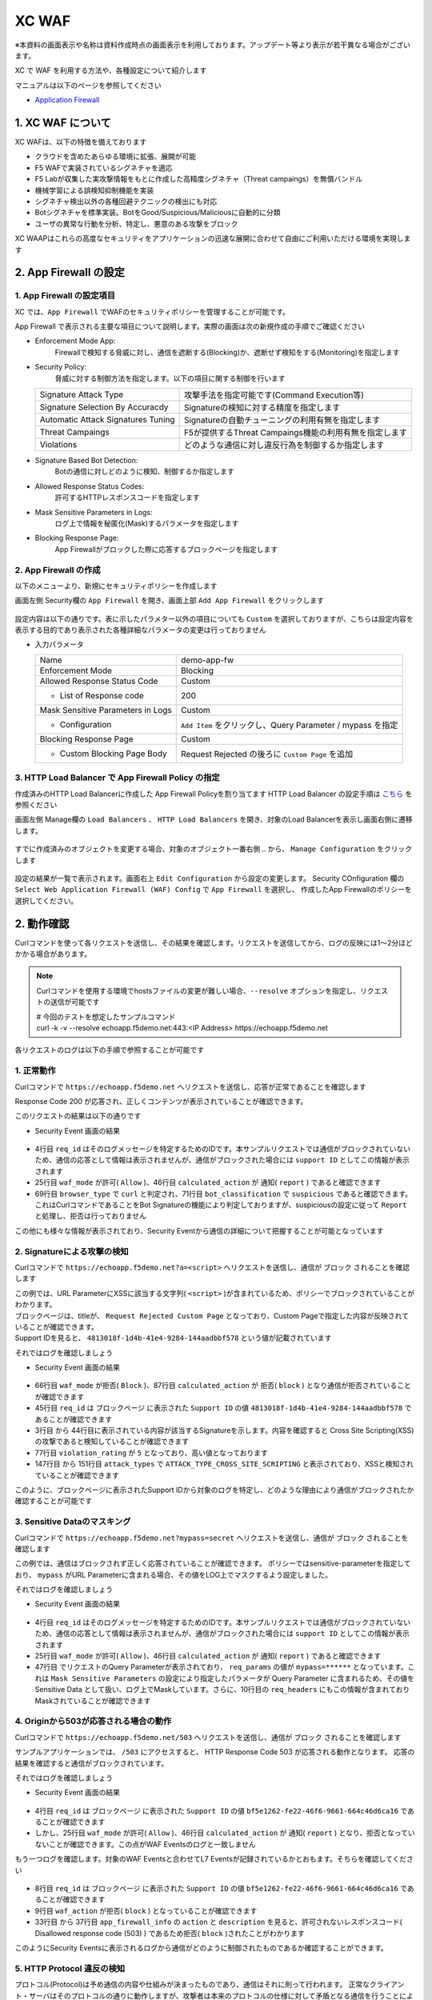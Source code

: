 XC WAF
####

※本資料の画面表示や名称は資料作成時点の画面表示を利用しております。アップデート等より表示が若干異なる場合がございます。

XC で WAF を利用する方法や、各種設定について紹介します

マニュアルは以下のページを参照してください

- `Application Firewall <https://docs.cloud.f5.com/docs/how-to/app-security/web-app-firewall>`__


1. XC WAF について
====

XC WAFは、以下の特徴を備えております

- クラウドを含めたあらゆる環境に拡張、展開が可能
- F5 WAFで実装されているシグネチャを適応
- F5 Labが収集した実攻撃情報をもとに作成した高精度シグネチャ（Threat campaings）を無償バンドル
- 機械学習による誤検知抑制機能を実装
- シグネチャ検出以外の各種回避テクニックの検出にも対応
- Botシグネチャを標準実装。BotをGood/Suspicious/Maliciousに自動的に分類
- ユーザの異常な行動を分析、特定し、悪意のある攻撃をブロック

XC WAAPはこれらの高度なセキュリティをアプリケーションの迅速な展開に合わせて自由にご利用いただける環境を実現します

2. App Firewall の設定
====

1. App Firewall の設定項目
----

XC では、``App Firewall`` でWAFのセキュリティポリシーを管理することが可能です。

App Firewall で表示される主要な項目について説明します。実際の画面は次の新規作成の手順でご確認ください

- Enforcement Mode App: 
    Firewallで検知する脅威に対し、通信を遮断する(Blocking)か、遮断せず検知をする(Monitoring)を指定します
- Security Policy: 
    脅威に対する制御方法を指定します。以下の項目に関する制御を行います

  =================================== ========================================
  Signature Attack Type               攻撃手法を指定可能です(Command Execution等)
  Signature Selection By Accuracdy    Signatureの検知に対する精度を指定します
  Automatic Attack Signatures Tuning  Signatureの自動チューニングの利用有無を指定します
  Threat Campaings                    F5が提供するThreat Campaings機能の利用有無を指定します
  Violations                          どのような通信に対し違反行為を制御するか指定します
  =================================== ========================================

- Signature Based Bot Detection:
    Botの通信に対しどのように検知、制御するか指定します
- Allowed Response Status Codes:
    許可するHTTPレスポンスコードを指定します
- Mask Sensitive Parameters in Logs:
    ログ上で情報を秘匿化(Mask)するパラメータを指定します
- Blocking Response Page:
    App Firewallがブロックした際に応答するブロックページを指定します

2. App Firewall の作成
----

以下のメニューより、新規にセキュリティポリシーを作成します

画面左側 Security欄の ``App Firewall`` を開き、画面上部 ``Add App Firewall`` をクリックします

   .. image:: ./media/dcs-menu-app-fw.jpg
       :width: 400

設定内容は以下の通りです。表に示したパラメター以外の項目についても ``Custom`` を選択しておりますが、こちらは設定内容を表示する目的であり表示された各種詳細なパラメータの変更は行っておりません

-  入力パラメータ

   ================================= ==========================================================
   Name                              demo-app-fw
   --------------------------------- ----------------------------------------------------------
   Enforcement Mode                  Blocking
   --------------------------------- ----------------------------------------------------------
   Allowed Response Status Code      Custom
   --------------------------------- ----------------------------------------------------------
    + List of Response code          200
   --------------------------------- ----------------------------------------------------------
   Mask Sensitive Parameters in Logs Custom
   --------------------------------- ----------------------------------------------------------
    + Configuration                  ``Add Item`` をクリックし、Query Parameter / mypass を指定
   --------------------------------- ----------------------------------------------------------
   Blocking Response Page            Custom
   --------------------------------- ----------------------------------------------------------
    + Custom Blocking Page Body      Request Rejected の後ろに ``Custom Page`` を追加
   ================================= ==========================================================

   .. image:: ./media/dcs-app-fw.jpg
       :width: 400


3. HTTP Load Balancer で App Firewall Policy の指定
----

作成済みのHTTP Load Balancerに作成した App Firewall Policyを割り当てます
HTTP Load Balancer の設定手順は `こちら <https://f5j-dc-waap.readthedocs.io/ja/latest/class1/module04/module04.html>`__ を参照ください


画面左側 Manage欄の ``Load Balancers`` 、 ``HTTP Load Balancers`` を開き、対象のLoad Balancerを表示し画面右側に遷移します。

   .. image:: ./media/dcs-edit-lb.jpg
       :width: 400

すでに作成済みのオブジェクトを変更する場合、対象のオブジェクト一番右側 ``‥`` から、 ``Manage Configuration`` をクリックします

   .. image:: ./media/dcs-edit-lb2.jpg
       :width: 400

設定の結果が一覧で表示されます。画面右上 ``Edit Configuration`` から設定の変更します。 
Security COnfiguration 欄の ``Select Web Application Firewall (WAF) Config`` で ``App Firewall`` を選択し、
作成したApp Firewallのポリシーを選択してください。

   .. image:: ./media/dcs-edit-lb3.jpg
       :width: 400

2. 動作確認
====

Curlコマンドを使って各リクエストを送信し、その結果を確認します。リクエストを送信してから、ログの反映には1～2分ほどかかる場合があります。

.. NOTE::
  Curlコマンドを使用する環境でhostsファイルの変更が難しい場合、``--resolve`` オプションを指定し、リクエストの送信が可能です

  | # 今回のテストを想定したサンプルコマンド
  | curl -k -v --resolve echoapp.f5demo.net:443:<IP Address> https://echoapp.f5demo.net

各リクエストのログは以下の手順で参照することが可能です

   .. image:: ./media/dcs-app-fw-log.jpg
       :width: 400

   .. image:: ./media/dcs-app-fw-log2.jpg
       :width: 400

1. 正常動作
----

Curlコマンドで ``https://echoapp.f5demo.net`` へリクエストを送信し、応答が正常であることを確認します

.. code-block:: bash
  :linenos:
  :caption: https://echoapp.f5demo.net への接続結果
  :emphasize-lines: 12,16

  $ curl -k -v https://echoapp.f5demo.net
  
  ** 省略 **

  > GET / HTTP/2
  > Host: echoapp.f5demo.net
  > User-Agent: curl/7.58.0
  > Accept: */*

  ** 省略 **

  < HTTP/2 200
  < content-type: application/json
  < content-length: 735
  
  {"request":{"headers":[["host","app1.test10demo.xyz"],["user-agent","curl/7.58.0"],["accept","*/*"],["x-forwarded-for","18.178.83.1"],["x-forwarded-proto","https"],["x-envoy-external-address","18.178.83.1"],["x-request-id","91097bfc-7f80-487f-a028-014f9fab330e"],["content-length","0"]],"status":0,"httpversion":"1.1","method":"GET","scheme":"https","uri":"/","requestText":"","fullPath":"/"},"network":{"clientPort":"51117","clientAddress":"103.135.56.116","serverAddress":"172.21.0.2","serverPort":"443"},"ssl":{"isHttps":true,"sslProtocol":"TLSv1.2","sslCipher":"ECDHE-ECDSA-AES128-GCM-SHA256"},"session":{"requestId":"ccab5c27dd0fea280c42d4e447eaee54","connection":"20","connectionNumber":"1"},"environment":{"hostname":"echoapp"}}u

Response Code 200 が応答され、正しくコンテンツが表示されていることが確認できます。

このリクエストの結果は以下の通りです

- Security Event 画面の結果

   .. image:: ./media/dcs-app-fw-log-permit.jpg
       :width: 600

.. code-block:: json
  :linenos:
  :caption: https://echoapp.f5demo.net への接続結果を示すWAF Event
  :emphasize-lines: 4,25,46,69,71

  {
    "app_type": "",
    "signatures": {},
    "req_id": "91097bfc-7f80-487f-a028-014f9fab330e",
    "hostname": "master-0",
    "bot_verification_failed": false,
    "original_authority": "",
    "rtt_upstream_seconds": "",
    "src_instance": "JP",
    "req_headers": "{\"Accept\":\"*/*\",\"Host\":\"echoapp.f5demo.net\",\"Method\":\"GET\",\"Path\":\"/\",\"Scheme\":\"https\",\"User-Agent\":\"curl/7.58.0\",\"X-Envoy-External-Address\":\"18.178.83.1\",\"X-Forwarded-For\":\"18.178.83.1\",\"X-Forwarded-Proto\":\"https\",\"X-Request-Id\":\"91097bfc-7f80-487f-a028-014f9fab330e\"}",
    "tenant": "f5-apac-ent-uppdoshj",
    "app": "obelix",
    "policy_hits": {
      "policy_hits": {}
    },
    "method": "GET",
    "threat_campaigns": {},
    "violations": {},
    "source_type": "kafka",
    "dst_instance": "",
    "x_forwarded_for": "18.178.83.1",
    "duration_with_no_data_tx_delay": "",
    "waf_rule_tags": "{}",
    "rsp_code_class": "",
    "waf_mode": "allow",
    "time_to_last_upstream_rx_byte": 0,
    "scheme": "",
    "city": "Tokyo",
    "dst_site": "",
    "latitude": "35.689300",
    "messageid": "c102667e-dea5-4551-b495-71bf4217a9f6",
    "no_active_detections": false,
    "tls_version": "",
    "duration_with_data_tx_delay": "",
    "stream": "svcfw",
    "violation_rating": "0",
    "req_size": "208",
    "waf_rules_hit": "[]",
    "tls_fingerprint": "456523fc94726331a4d5a2e1d40b2cd7",
    "bot_name": "curl",
    "time_to_first_upstream_rx_byte": 0,
    "sni": "echoapp.f5demo.net",
    "response_flags": "",
    "site": "ty8-tky",
    "@timestamp": "2022-02-24T15:38:01.123Z",
    "calculated_action": "report",
    "req_params": "",
    "sample_rate": "",
    "original_headers": [
      "method",
      "path",
      "scheme",
      "host",
      "user-agent",
      "accept",
      "x-forwarded-for",
      "x-forwarded-proto",
      "x-envoy-external-address",
      "x-request-id"
    ],
    "dst_port": "0",
    "req_path": "/",
    "asn": "AMAZON-02(16509)",
    "node_id": "",
    "proxy_type": "",
    "is_truncated_field": false,
    "country": "JP",
    "kubernetes": {},
    "browser_type": "curl",
    "device_type": "Other",
    "bot_classification": "suspicious",
    "vhost_id": "6c0bb878-7ecb-4b20-815e-1f3521b12ff4",
    "detections": {},
    "longitude": "139.689900",
    "rtt_downstream_seconds": "",
    "http_version": "HTTP/1.1",
    "time_to_last_downstream_tx_byte": 0,
    "waf_rule_hit_count": "",
    "num_rules_hit": "",
    "vh_type": "",
    "rsp_size": "921",
    "api_endpoint": "{}",
    "authority": "echoapp.f5demo.net",
    "region": "13",
    "time_to_first_downstream_tx_byte": 0,
    "rsp_code_details": "",
    "dst": "",
    "connection_state": "",
    "dst_ip": "72.19.3.189",
    "is_new_dcid": true,
    "network": "18.176.0.0",
    "src_site": "ty8-tky",
    "src_ip": "18.178.83.1",
    "tls_cipher_suite": "",
    "bot_type": "HTTP Library",
    "original_path": "",
    "message_key": null,
    "user_agent": "curl/7.58.0",
    "severity": "info",
    "cluster_name": "ty8-tky-int-ves-io",
    "headers": {},
    "types": "input:string",
    "src": "N:public",
    "rsp_code": "200",
    "time_to_first_upstream_tx_byte": 0,
    "attack_types": {},
    "src_port": "40472",
    "dcid": "1645717081123-777275537",
    "req_body": "",
    "time_to_last_upstream_tx_byte": 0,
    "namespace": "h-matsumoto",
    "time": "2022-02-24T15:38:01.123Z",
    "waf_instance_id": "",
    "sec_event_type": "waf_sec_event",
    "user": "IP-18.178.83.1",
    "vh_name": "ves-io-http-loadbalancer-demo-echo-lb"
  }

- 4行目 ``req_id`` はそのログメッセージを特定するためのIDです。本サンプルリクエストでは通信がブロックされていないため、通信の応答として情報は表示されませんが、通信がブロックされた場合には ``support ID`` としてこの情報が表示されます
- 25行目 ``waf_mode`` が許可( ``Allow`` )、46行目 ``calculated_action`` が 通知( ``report`` ) であると確認できます
- 69行目 ``browser_type`` で ``curl`` と判定され、71行目 ``bot_classification`` で ``suspicious`` であると確認できます。これはCurlコマンドであることをBot Signatureの機能により判定しておりますが、suspiciousの設定に従って ``Report`` と処理し、拒否は行っておりません

この他にも様々な情報が表示されており、Security Eventから通信の詳細について把握することが可能となっています


2. Signatureによる攻撃の検知
----

Curlコマンドで ``https://echoapp.f5demo.net?a=<script>`` へリクエストを送信し、通信が ``ブロック`` されることを確認します

.. code-block:: bash
  :linenos:
  :caption: https://echoapp.f5demo.net?a=<script> への接続結果
  :emphasize-lines:  19

  $ curl -k -v "https://echoapp.f5demo.net?a=<script>"

  ** 省略 **

  > GET /?a=<script> HTTP/2
  > Host: echoapp.f5demo.net
  > User-Agent: curl/7.58.0
  > Accept: */*

  ** 省略 **

  < HTTP/2 200
  < content-length: 278
  < content-type: text/html; charset=UTF-8

  ** 省略 **

  * Connection #0 to host echoapp.f5demo.net left intact
  <html><head><title>Request Rejected Custom Page</title></head><body>The requested URL was rejected. Please consult with your administrator.<br/><br/>Your support ID is: 4813018f-1d4b-41e4-9284-144aadbbf578<br/><br/><a href="javascript:history.back()">

| この例では、URL ParameterにXSSに該当する文字列( ``<script>`` )が含まれているため、ポリシーでブロックされていることがわかります。
| ブロックページは、titleが、 ``Request Rejected Custom Page`` となっており、Custom Pageで指定した内容が反映されていることが確認できます。
| Support IDを見ると、 ``4813018f-1d4b-41e4-9284-144aadbbf578`` という値が記載されています

それではログを確認しましょう

- Security Event 画面の結果

   .. image:: ./media/dcs-app-fw-log-sig.jpg
       :width: 600

.. code-block:: json
  :linenos:
  :caption: https://echoapp.f5demo.net?a=<script> への接続結果を示すWAF Event
  :emphasize-lines: 3-44,45,66,77,87,147-151

  {
    "app_type": "",
    "signatures": [
      {
        "attack_type": "ATTACK_TYPE_CROSS_SITE_SCRIPTING",
        "matching_info": "Matched 7 characters on offset 24 against value: 'method: GET\r\npath: /?a=<script>\r\nscheme: https\r\nhost: echoapp.f'. ",
        "context": "header (path)",
        "name": "XSS script tag end (Headers)",
        "accuracy": "high_accuracy",
        "id": "200000091",
        "state": "Enabled",
        "id_name": "200000091, XSS script tag end (Headers)"
      },
      {
        "attack_type": "ATTACK_TYPE_CROSS_SITE_SCRIPTING",
        "matching_info": "Matched 7 characters on offset 23 against value: 'method: GET\r\npath: /?a=<script>\r\nscheme: https\r\nhost: echoapp.f'. ",
        "context": "header (path)",
        "name": "XSS script tag (Headers)",
        "accuracy": "high_accuracy",
        "id": "200000097",
        "state": "Enabled",
        "id_name": "200000097, XSS script tag (Headers)"
      },
      {
        "attack_type": "ATTACK_TYPE_CROSS_SITE_SCRIPTING",
        "matching_info": "Matched 7 characters on offset 2 against value: 'a=<script>'. ",
        "context": "parameter (a)",
        "name": "XSS script tag (Parameter)",
        "accuracy": "high_accuracy",
        "id": "200000098",
        "state": "Enabled",
        "id_name": "200000098, XSS script tag (Parameter)"
      },
      {
        "attack_type": "ATTACK_TYPE_CROSS_SITE_SCRIPTING",
        "matching_info": "Matched 7 characters on offset 3 against value: 'a=<script>'. ",
        "context": "parameter (a)",
        "name": "XSS script tag end (Parameter) (2)",
        "accuracy": "high_accuracy",
        "id": "200001475",
        "state": "Enabled",
        "id_name": "200001475, XSS script tag end (Parameter) (2)"
      }
    ],
    "req_id": "4813018f-1d4b-41e4-9284-144aadbbf578",
    "hostname": "master-2",
    "bot_verification_failed": false,
    "original_authority": "",
    "rtt_upstream_seconds": "",
    "src_instance": "JP",
    "req_headers": "{\"Accept\":\"*/*\",\"Host\":\"echoapp.f5demo.net\",\"Method\":\"GET\",\"Path\":\"/?a=\\u003cscript\\u003e\",\"Scheme\":\"https\",\"User-Agent\":\"curl/7.58.0\",\"X-Envoy-External-Address\":\"18.178.83.1\",\"X-Forwarded-For\":\"18.178.83.1\",\"X-Forwarded-Proto\":\"https\",\"X-Request-Id\":\"4813018f-1d4b-41e4-9284-144aadbbf578\"}",
    "tenant": "f5-apac-ent-uppdoshj",
    "app": "obelix",
    "policy_hits": {
      "policy_hits": {}
    },
    "method": "GET",
    "threat_campaigns": {},
    "violations": {},
    "source_type": "kafka",
    "dst_instance": "",
    "x_forwarded_for": "18.178.83.1",
    "duration_with_no_data_tx_delay": "",
    "waf_rule_tags": "{}",
    "rsp_code_class": "2xx",
    "waf_mode": "block",
    "time_to_last_upstream_rx_byte": 0,
    "scheme": "",
    "city": "Tokyo",
    "dst_site": "",
    "latitude": "35.689300",
    "messageid": "c102667e-dea5-4551-b495-71bf4217a9f6",
    "no_active_detections": false,
    "tls_version": "",
    "duration_with_data_tx_delay": "",
    "stream": "svcfw",
    "violation_rating": "5",
    "req_size": "219",
    "waf_rules_hit": "[]",
    "tls_fingerprint": "456523fc94726331a4d5a2e1d40b2cd7",
    "bot_name": "curl",
    "time_to_first_upstream_rx_byte": 0,
    "sni": "echoapp.f5demo.net",
    "response_flags": "",
    "site": "ty8-tky",
    "@timestamp": "2022-02-24T15:40:47.470Z",
    "calculated_action": "block",
    "req_params": "a=<script>",
    "sample_rate": "",
    "original_headers": [
      "method",
      "path",
      "scheme",
      "host",
      "user-agent",
      "accept",
      "x-forwarded-for",
      "x-forwarded-proto",
      "x-envoy-external-address",
      "x-request-id"
    ],
    "dst_port": "0",
    "req_path": "/",
    "asn": "AMAZON-02(16509)",
    "node_id": "",
    "proxy_type": "",
    "is_truncated_field": false,
    "country": "JP",
    "kubernetes": {},
    "browser_type": "curl",
    "device_type": "Other",
    "bot_classification": "suspicious",
    "vhost_id": "6c0bb878-7ecb-4b20-815e-1f3521b12ff4",
    "detections": {},
    "longitude": "139.689900",
    "rtt_downstream_seconds": "",
    "http_version": "HTTP/1.1",
    "time_to_last_downstream_tx_byte": 0,
    "waf_rule_hit_count": "",
    "num_rules_hit": "",
    "vh_type": "",
    "rsp_size": "0",
    "api_endpoint": "{}",
    "authority": "echoapp.f5demo.net",
    "region": "13",
    "time_to_first_downstream_tx_byte": 0,
    "rsp_code_details": "",
    "dst": "",
    "connection_state": "",
    "dst_ip": "72.19.3.189",
    "is_new_dcid": true,
    "network": "18.176.0.0",
    "src_site": "ty8-tky",
    "src_ip": "18.178.83.1",
    "tls_cipher_suite": "",
    "bot_type": "HTTP Library",
    "original_path": "",
    "message_key": null,
    "user_agent": "curl/7.58.0",
    "severity": "info",
    "cluster_name": "ty8-tky-int-ves-io",
    "headers": {},
    "types": "input:string",
    "src": "N:public",
    "rsp_code": "200",
    "time_to_first_upstream_tx_byte": 0,
    "attack_types": [
      {
        "name": "ATTACK_TYPE_CROSS_SITE_SCRIPTING"
      }
    ],
    "src_port": "40478",
    "dcid": "1645717247469-890683506",
    "req_body": "",
    "time_to_last_upstream_tx_byte": 0,
    "namespace": "h-matsumoto",
    "time": "2022-02-24T15:40:47.470Z",
    "waf_instance_id": "",
    "sec_event_type": "waf_sec_event",
    "user": "IP-18.178.83.1",
    "vh_name": "ves-io-http-loadbalancer-demo-echo-lb"
  }


- 66行目 ``waf_mode`` が拒否( ``Block`` )、87行目 ``calculated_action`` が 拒否( ``block`` ) となり通信が拒否されていることが確認できます
- 45行目 ``req_id`` は ブロックページ に表示された ``Support ID`` の値 ``4813018f-1d4b-41e4-9284-144aadbbf578`` であることが確認できます
- 3行目 から 44行目に表示されている内容が該当するSignatureを示します。内容を確認すると Cross Site Scripting(XSS)の攻撃であると検知していることが確認できます
- 77行目 ``violation_rating`` が ``5`` となっており、高い値となっております
- 147行目 から 151行目 ``attack_types`` で ``ATTACK_TYPE_CROSS_SITE_SCRIPTING`` と表示されており、XSSと検知されていることが確認できます

このように、ブロックページに表示されたSupport IDから対象のログを特定し、どのような理由により通信がブロックされたか確認することが可能です


3. Sensitive Dataのマスキング
----

Curlコマンドで ``https://echoapp.f5demo.net?mypass=secret`` へリクエストを送信し、通信が ``ブロック`` されることを確認します

.. code-block:: bash
  :linenos:
  :caption: https://echoapp.f5demo.net?mypass=secret への接続結果
  :emphasize-lines:  19

  $ curl -k -v https://echoapp.f5demo.net?mypass=secret

  ** 省略 **

  > GET /?mypass=secret HTTP/2
  > Host: echoapp.f5demo.net
  > User-Agent: curl/7.58.0
  > Accept: */*

  ** 省略 **

  < HTTP/2 200
  < content-type: application/json
  < content-length: 775

  ** 省略 **

  {"request":{"headers":[["host","app2.test10demo.xyz"],["user-agent","curl/7.58.0"],["accept","*/*"],["x-forwarded-for","18.178.83.1"],["x-forwarded-proto","https"],["x-envoy-external-address","18.178.83.1"],["x-request-id","22032402-0f75-412e-a1ac-c8c2afdb6ba7"],["content-length","0"]],"status":0,"httpversion":"1.1","method":"GET","scheme":"https","uri":"/","args":{"mypass":"secret"},"requestText":"","fullPath":"/?mypass=secret"},"network":{"clientPort":"33274","clientAddress":"103.135.56.97","serverAddress":"172.21.0.2","serverPort":"443"},"ssl":{"isHttps":true,"sslProtocol":"TLSv1.2","sslCipher":"ECDHE-ECDSA-AES128-GCM-SHA256"},"session":{"requestId":"abea7d90b1fb3ae939ccde985b149e05","connection":"21","connectionNumber":"1"},"environment":{"hostname":"echoapp"}}

この例では、通信はブロックされず正しく応答されていることが確認できます。
ポリシーではsensitive-parameterを指定しており、 ``mypass`` がURL Parameterに含まれる場合、その値をLOG上でマスクするよう設定しました。

それではログを確認しましょう

- Security Event 画面の結果

   .. image:: ./media/dcs-app-fw-log-sensitive-data.jpg
       :width: 600

.. code-block:: json
  :linenos:
  :caption: https://echoapp.f5demo.net?mypass=secret への接続結果を示すWAF Event
  :emphasize-lines: 4,25,46,47,16

  {
    "app_type": "",
    "signatures": {},
    "req_id": "22032402-0f75-412e-a1ac-c8c2afdb6ba7",
    "hostname": "master-2",
    "bot_verification_failed": false,
    "original_authority": "",
    "rtt_upstream_seconds": "",
    "src_instance": "JP",
    "req_headers": "{\"Accept\":\"*/*\",\"Host\":\"echoapp.f5demo.net\",\"Method\":\"GET\",\"Path\":\"/?mypass=******\",\"Scheme\":\"https\",\"User-Agent\":\"curl/7.58.0\",\"X-Envoy-External-Address\":\"18.178.83.1\",\"X-Forwarded-For\":\"18.178.83.1\",\"X-Forwarded-Proto\":\"https\",\"X-Request-Id\":\"22032402-0f75-412e-a1ac-c8c2afdb6ba7\"}",
    "tenant": "f5-apac-ent-uppdoshj",
    "app": "obelix",
    "policy_hits": {
      "policy_hits": {}
    },
    "method": "GET",
    "threat_campaigns": {},
    "violations": {},
    "source_type": "kafka",
    "dst_instance": "",
    "x_forwarded_for": "18.178.83.1",
    "duration_with_no_data_tx_delay": "",
    "waf_rule_tags": "{}",
    "rsp_code_class": "",
    "waf_mode": "allow",
    "time_to_last_upstream_rx_byte": 0,
    "scheme": "",
    "city": "Tokyo",
    "dst_site": "",
    "latitude": "35.689300",
    "messageid": "c102667e-dea5-4551-b495-71bf4217a9f6",
    "no_active_detections": false,
    "tls_version": "",
    "duration_with_data_tx_delay": "",
    "stream": "svcfw",
    "violation_rating": "0",
    "req_size": "222",
    "waf_rules_hit": "[]",
    "tls_fingerprint": "456523fc94726331a4d5a2e1d40b2cd7",
    "bot_name": "curl",
    "time_to_first_upstream_rx_byte": 0,
    "sni": "echoapp.f5demo.net",
    "response_flags": "",
    "site": "ty8-tky",
    "@timestamp": "2022-02-24T15:41:43.531Z",
    "calculated_action": "report",
    "req_params": "mypass=******",
    "sample_rate": "",
    "original_headers": [
      "method",
      "path",
      "scheme",
      "host",
      "user-agent",
      "accept",
      "x-forwarded-for",
      "x-forwarded-proto",
      "x-envoy-external-address",
      "x-request-id"
    ],
    "dst_port": "0",
    "req_path": "/",
    "asn": "AMAZON-02(16509)",
    "node_id": "",
    "proxy_type": "",
    "is_truncated_field": false,
    "country": "JP",
    "kubernetes": {},
    "browser_type": "curl",
    "device_type": "Other",
    "bot_classification": "suspicious",
    "vhost_id": "6c0bb878-7ecb-4b20-815e-1f3521b12ff4",
    "detections": {},
    "longitude": "139.689900",
    "rtt_downstream_seconds": "",
    "http_version": "HTTP/1.1",
    "time_to_last_downstream_tx_byte": 0,
    "waf_rule_hit_count": "",
    "num_rules_hit": "",
    "vh_type": "",
    "rsp_size": "961",
    "api_endpoint": "{}",
    "authority": "echoapp.f5demo.net",
    "region": "13",
    "time_to_first_downstream_tx_byte": 0,
    "rsp_code_details": "",
    "dst": "",
    "connection_state": "",
    "dst_ip": "72.19.3.189",
    "is_new_dcid": true,
    "network": "18.176.0.0",
    "src_site": "ty8-tky",
    "src_ip": "18.178.83.1",
    "tls_cipher_suite": "",
    "bot_type": "HTTP Library",
    "original_path": "",
    "message_key": null,
    "user_agent": "curl/7.58.0",
    "severity": "info",
    "cluster_name": "ty8-tky-int-ves-io",
    "headers": {},
    "types": "input:string",
    "src": "N:public",
    "rsp_code": "200",
    "time_to_first_upstream_tx_byte": 0,
    "attack_types": {},
    "src_port": "40480",
    "dcid": "1645717303530-100012152",
    "req_body": "",
    "time_to_last_upstream_tx_byte": 0,
    "namespace": "h-matsumoto",
    "time": "2022-02-24T15:41:43.531Z",
    "waf_instance_id": "",
    "sec_event_type": "waf_sec_event",
    "user": "IP-18.178.83.1",
    "vh_name": "ves-io-http-loadbalancer-demo-echo-lb"
  }

- 4行目 ``req_id`` はそのログメッセージを特定するためのIDです。本サンプルリクエストでは通信がブロックされていないため、通信の応答として情報は表示されませんが、通信がブロックされた場合には ``support ID`` としてこの情報が表示されます
- 25行目 ``waf_mode`` が許可( ``Allow`` )、46行目 ``calculated_action`` が 通知( ``report`` ) であると確認できます
- 47行目 でリクエストのQuery Parameterが表示されており、 ``req_params`` の値が ``mypass=******`` となっています。これは ``Mask Sensitive Parameters`` の設定により指定したパラメータが Query Parameter に含まれるため、その値を Sensitive Data として扱い、ログ上でMaskしています。さらに、10行目の ``req_headers`` にもこの情報が含まれておりMaskされていることが確認できます


4. Originから503が応答される場合の動作
----

Curlコマンドで ``https://echoapp.f5demo.net/503`` へリクエストを送信し、通信が ``ブロック`` されることを確認します

.. code-block:: bash
  :linenos:
  :caption: https://echoapp.f5demo.net/503 への接続結果
  :emphasize-lines:  18

  $ curl -k -v https://echoapp.f5demo.net/503

  ** 省略 **

  > GET /503 HTTP/2
  > Host: echoapp.f5demo.net
  > User-Agent: curl/7.58.0
  > Accept: */*

  ** 省略 **

  < HTTP/2 200
  < content-type: text/html; charset=UTF-8
  < content-length: 278

  ** 省略 **

  <html><head><title>Request Rejected Custom Page</title></head><body>The requested URL was rejected. Please consult with your administrator.<br/><br/>Your support ID is: bf5e1262-fe22-46f6-9661-664c46d6ca16<br/><br/><a href="javascript:history.back()">[Go Back]</a></body></html>

サンプルアプリケーションでは、 ``/503`` にアクセスすると、 HTTP Response Code 503 が応答される動作となります。
応答の結果を確認すると通信がブロックされています。

それではログを確認しましょう

- Security Event 画面の結果

   .. image:: ./media/dcs-app-fw-log-response-code.jpg
       :width: 600

.. code-block:: json
  :linenos:
  :caption: https://echoapp.f5demo.net/503 への接続結果を示すWAF Event
  :emphasize-lines: 4,25,46

  {
    "app_type": "",
    "signatures": {},
    "req_id": "bf5e1262-fe22-46f6-9661-664c46d6ca16",
    "hostname": "master-1",
    "bot_verification_failed": false,
    "original_authority": "",
    "rtt_upstream_seconds": "",
    "src_instance": "JP",
    "req_headers": "{\"Accept\":\"*/*\",\"Host\":\"echoapp.f5demo.net\",\"Method\":\"GET\",\"Path\":\"/503\",\"Scheme\":\"https\",\"User-Agent\":\"curl/7.58.0\",\"X-Envoy-External-Address\":\"18.178.83.1\",\"X-Forwarded-For\":\"18.178.83.1\",\"X-Forwarded-Proto\":\"https\",\"X-Request-Id\":\"bf5e1262-fe22-46f6-9661-664c46d6ca16\"}",
    "tenant": "f5-apac-ent-uppdoshj",
    "app": "obelix",
    "policy_hits": {
      "policy_hits": {}
    },
    "method": "GET",
    "threat_campaigns": {},
    "violations": {},
    "source_type": "kafka",
    "dst_instance": "",
    "x_forwarded_for": "18.178.83.1",
    "duration_with_no_data_tx_delay": "",
    "waf_rule_tags": "{}",
    "rsp_code_class": "",
    "waf_mode": "allow",
    "time_to_last_upstream_rx_byte": 0,
    "scheme": "",
    "city": "Tokyo",
    "dst_site": "",
    "latitude": "35.689300",
    "messageid": "c102667e-dea5-4551-b495-71bf4217a9f6",
    "no_active_detections": false,
    "tls_version": "",
    "duration_with_data_tx_delay": "",
    "stream": "svcfw",
    "violation_rating": "0",
    "req_size": "211",
    "waf_rules_hit": "[]",
    "tls_fingerprint": "456523fc94726331a4d5a2e1d40b2cd7",
    "bot_name": "curl",
    "time_to_first_upstream_rx_byte": 0,
    "sni": "echoapp.f5demo.net",
    "response_flags": "",
    "site": "ty8-tky",
    "@timestamp": "2022-02-24T15:44:48.969Z",
    "calculated_action": "report",
    "req_params": "",
    "sample_rate": "",
    "original_headers": [
      "method",
      "path",
      "scheme",
      "host",
      "user-agent",
      "accept",
      "x-forwarded-for",
      "x-forwarded-proto",
      "x-envoy-external-address",
      "x-request-id"
    ],
    "dst_port": "0",
    "req_path": "/503",
    "asn": "AMAZON-02(16509)",
    "node_id": "",
    "proxy_type": "",
    "is_truncated_field": false,
    "country": "JP",
    "kubernetes": {},
    "browser_type": "curl",
    "device_type": "Other",
    "bot_classification": "suspicious",
    "vhost_id": "6c0bb878-7ecb-4b20-815e-1f3521b12ff4",
    "detections": {},
    "longitude": "139.689900",
    "rtt_downstream_seconds": "",
    "http_version": "HTTP/1.1",
    "time_to_last_downstream_tx_byte": 0,
    "waf_rule_hit_count": "",
    "num_rules_hit": "",
    "vh_type": "",
    "rsp_size": "198",
    "api_endpoint": "{}",
    "authority": "echoapp.f5demo.net",
    "region": "13",
    "time_to_first_downstream_tx_byte": 0,
    "rsp_code_details": "",
    "dst": "",
    "connection_state": "",
    "dst_ip": "72.19.3.189",
    "is_new_dcid": true,
    "network": "18.176.0.0",
    "src_site": "ty8-tky",
    "src_ip": "18.178.83.1",
    "tls_cipher_suite": "",
    "bot_type": "HTTP Library",
    "original_path": "",
    "message_key": null,
    "user_agent": "curl/7.58.0",
    "severity": "info",
    "cluster_name": "ty8-tky-int-ves-io",
    "headers": {},
    "types": "input:string",
    "src": "N:public",
    "rsp_code": "200",
    "time_to_first_upstream_tx_byte": 0,
    "attack_types": {},
    "src_port": "40482",
    "dcid": "1645717488969-591222023",
    "req_body": "",
    "time_to_last_upstream_tx_byte": 0,
    "namespace": "h-matsumoto",
    "time": "2022-02-24T15:44:48.969Z",
    "waf_instance_id": "",
    "sec_event_type": "waf_sec_event",
    "user": "IP-18.178.83.1",
    "vh_name": "ves-io-http-loadbalancer-demo-echo-lb"
  }

- 4行目 ``req_id`` は ブロックページ に表示された ``Support ID`` の値 ``bf5e1262-fe22-46f6-9661-664c46d6ca16`` であることが確認できます
- しかし、25行目 ``waf_mode`` が許可( ``Allow`` )、46行目 ``calculated_action`` が 通知( ``report`` ) となり、拒否となっていないことが確認できます。この点がWAF Eventsのログと一致しません

もう一つログを確認します。対象のWAF Eventsと合わせてL7 Eventsが記録されているかとおもます。そちらを確認してください


   .. image:: ./media/dcs-app-fw-log-response-code2.jpg
       :width: 600

.. code-block:: json
  :linenos:
  :caption: https://echoapp.f5demo.net/503 への接続結果を示すL7 Event
  :emphasize-lines: 8,9,33-37

  {
    "country": "JP",
    "kubernetes": {},
    "l7_policy_rules_hit": "",
    "app_type": "h-matsumoto",
    "browser_type": "curl",
    "device_type": "Other",
    "req_id": "bf5e1262-fe22-46f6-9661-664c46d6ca16",
    "waf_action": "block",
    "hostname": "master-1",
    "original_authority": "app2.test10demo.xyz",
    "rtt_upstream_seconds": "0.014000",
    "src_instance": "JP",
    "req_headers": "null",
    "tenant": "f5-apac-ent-uppdoshj",
    "longitude": "139.689900",
    "app": "obelix",
    "rtt_downstream_seconds": "0.007000",
    "policy_hits": {
      "policy_hits": {}
    },
    "method": "GET",
    "time_to_last_downstream_tx_byte": 0.054213402,
    "waf_rule_hit_count": "0",
    "source_type": "kafka",
    "dst_instance": "18.178.83.1",
    "vh_type": "HTTP-LOAD-BALANCER",
    "x_forwarded_for": "18.178.83.1",
    "duration_with_no_data_tx_delay": "0.005670",
    "rsp_size": "802",
    "api_endpoint": "{\"collapsed_url\":\"UNKNOWN\",\"method\":\"GET\"}",
    "authority": "app2.test10demo.xyz",
    "app_firewall_info": {
      "name": "h-matsumoto:demo-app-fw",
      "action": "block",
      "description": "Disallowed response code (503)"
    },
    "region": "13",
    "time_to_first_downstream_tx_byte": 0.054180343,
    "rsp_code_class": "2xx",
    "rsp_code_details": "via_upstream",
    "time_to_last_upstream_rx_byte": 0.053070185,
    "dst": "S:app2.test10demo.xyz",
    "scheme": "https",
    "city": "Tokyo",
    "dst_site": "ty8-tky",
    "latitude": "35.689300",
    "messageid": "b5315f10-3181-4f8b-9c1e-3631817e22d6",
    "tls_version": "TLSv1_3",
    "connection_state": "CLOSED",
    "dst_ip": "NOT-APPLICABLE",
    "network": "18.176.0.0",
    "src_site": "ty8-tky",
    "terminated_time": "2022-02-24T15:44:48.970908229Z",
    "duration_with_data_tx_delay": "0.005703",
    "src_ip": "18.178.83.1",
    "connected_time": "2022-02-24T15:44:48.91520768Z",
    "stream": "svcfw",
    "tls_cipher_suite": "TLSv1_3/TLS_AES_256_GCM_SHA384",
    "original_path": "/503",
    "message_key": null,
    "req_size": "221",
    "user_agent": "curl/7.58.0",
    "severity": "info",
    "cluster_name": "ty8-tky-int-ves-io",
    "headers": {},
    "tls_fingerprint": "456523fc94726331a4d5a2e1d40b2cd7",
    "types": "input:string",
    "src": "N:public",
    "time_to_first_upstream_rx_byte": 0.0528934,
    "rsp_code": "200",
    "time_to_first_upstream_tx_byte": 0.048510615,
    "sni": "echoapp.f5demo.net",
    "response_flags": "",
    "src_port": "40482",
    "site": "ty8-tky",
    "@timestamp": "2022-02-24T15:44:49.614Z",
    "req_body": "",
    "req_params": "",
    "sample_rate": "1.000000",
    "time_to_last_upstream_tx_byte": 0.048521521,
    "dst_port": "443",
    "namespace": "h-matsumoto",
    "req_path": "/503",
    "time": "2022-02-24T15:44:49.614Z",
    "asn": "AMAZON-02(16509)",
    "sec_event_type": "l7_policy_sec_event",
    "user": "IP-18.178.83.1",
    "vh_name": "ves-io-http-loadbalancer-demo-echo-lb",
    "node_id": "envoy_1",
    "proxy_type": "http"
  }

- 8行目 ``req_id`` は ブロックページ に表示された ``Support ID`` の値 ``bf5e1262-fe22-46f6-9661-664c46d6ca16`` であることが確認できます
- 9行目 ``waf_action`` が拒否( ``block`` ) となっていることが確認できます
- 33行目 から 37行目 ``app_firewall_info`` の ``action`` と ``description`` を見ると、許可されないレスポンスコード( Disallowed response code (503) ) であるため拒否( ``block`` )されたことがわかります

このようにSecurity Eventsに表示されるログから通信がどのように制御されたものであるか確認することができます。


5. HTTP Protocol 違反の検知
----

プロトコル(Protocol)は予め通信の内容や仕組みが決まったものであり、通信はそれに則って行われます。
正常なクライアント・サーバはそのプロトコルの通りに動作しますが、攻撃者は本来のプロトコルの仕様に対して矛盾となる通信を行うことにより、アプリケーションの想定外な動作を引き起こす場合があります。

App Firewallでは ``Violation`` という仕組みにより、SignatureやBOTとはまた異なる、各種プロトコルの動作や悪意ある通信を検知・拒否することが可能です。
ここではシンプルな HTTP Protocol 違反を制御する動作を確認します

Curlコマンドで ``https://echoapp.f5demo.net/`` へリクエストを送信します。ただし、Protocolとして矛盾した動作となるため、以下のような情報でリクエストを送信します。

============ ===================
Method       POST
Content-Type application/json
送信データ    data=dummy
============ ===================

``Content-TYpe`` ではJSON形式( ``application/json`` )を指定していますが、 ``実際のデータ`` の矛盾により通信が ``ブロック`` されることを確認します

.. code-block:: bash
  :linenos:
  :caption: https://echoapp.f5demo.net/ への接続結果
  :emphasize-lines:  20

  $ curl -kv https://echoapp.f5demo.net/ -H "Content-Type: application/json" -X POST -d "data=dummy"
  
  ** 省略 **
  
  > POST / HTTP/2
  > Host: echoapp.f5demo.net
  > User-Agent: curl/7.58.0
  > Accept: */*
  > Content-Type: application/json
  > Content-Length: 10
  
  ** 省略 **
  
  < HTTP/2 200
  < content-length: 278
  < content-type: text/html; charset=UTF-8
  
  ** 省略 **
  
  <html><head><title>Request Rejected Custom Page</title></head><body>The requested URL was rejected. Please consult with your administrator.<br/><br/>Your support ID is: 5a253e51-b03a-465a-96b7-fa388298f759<br/><br/><a href="javascript:history.back()">[Go Back]</a></body></html>

応答の結果を確認すると通信がブロックされています。

それではログを確認しましょう

- Security Event 画面の結果

   .. image:: ./media/dcs-app-fw-log-violation.jpg
       :width: 600

.. code-block:: json
  :linenos:
  :caption: https://echoapp.f5demo.net/ への接続結果を示すWAF Event
  :emphasize-lines: 4,74,18-26,116-120

  {
    "app_type": "",
    "signatures": {},
    "req_id": "5a253e51-b03a-465a-96b7-fa388298f759",
    "hostname": "master-2",
    "bot_verification_failed": false,
    "original_authority": "",
    "rtt_upstream_seconds": "",
    "src_instance": "JP",
    "req_headers": "{\"Accept\":\"*/*\",\"Content-Length\":\"10\",\"Content-Type\":\"application/json\",\"Host\":\"echoapp.f5demo.net\",\"Method\":\"POST\",\"Path\":\"/\",\"Scheme\":\"https\",\"User-Agent\":\"curl/7.58.0\",\"X-Envoy-External-Address\":\"18.178.83.1\",\"X-Forwarded-For\":\"18.178.83.1\",\"X-Forwarded-Proto\":\"https\",\"X-Request-Id\":\"5a253e51-b03a-465a-96b7-fa388298f759\"}",
    "tenant": "f5-apac-ent-uppdoshj",
    "app": "obelix",
    "policy_hits": {
      "policy_hits": {}
    },
    "method": "POST",
    "threat_campaigns": {},
    "violations": [
      {
        "attack_type": "ATTACK_TYPE_JSON_PARSER_ATTACK",
        "matching_info": "",
        "context": "URL",
        "name": "VIOL_JSON_MALFORMED",
        "state": "Enabled"
      }
    ],
    "source_type": "kafka",
    "dst_instance": "",
    "x_forwarded_for": "18.178.83.1",
    "duration_with_no_data_tx_delay": "",
    "waf_rule_tags": "{}",
    "rsp_code_class": "2xx",
    "waf_mode": "block",
    "time_to_last_upstream_rx_byte": 0,
    "scheme": "",
    "city": "Tokyo",
    "dst_site": "",
    "latitude": "35.689300",
    "messageid": "c102667e-dea5-4551-b495-71bf4217a9f6",
    "no_active_detections": false,
    "tls_version": "",
    "duration_with_data_tx_delay": "",
    "stream": "svcfw",
    "violation_rating": "3",
    "req_size": "263",
    "waf_rules_hit": "[]",
    "tls_fingerprint": "456523fc94726331a4d5a2e1d40b2cd7",
    "bot_name": "curl",
    "time_to_first_upstream_rx_byte": 0,
    "sni": "echoapp.f5demo.net",
    "response_flags": "",
    "site": "ty8-tky",
    "@timestamp": "2022-02-25T04:08:03.197Z",
    "calculated_action": "block",
    "req_params": "",
    "sample_rate": "",
    "original_headers": [
      "method",
      "path",
      "scheme",
      "host",
      "user-agent",
      "accept",
      "content-type",
      "content-length",
      "x-forwarded-for",
      "x-forwarded-proto",
      "x-envoy-external-address",
      "x-request-id"
    ],
    "dst_port": "0",
    "req_path": "/",
    "asn": "AMAZON-02(16509)",
    "node_id": "",
    "proxy_type": "",
    "is_truncated_field": false,
    "country": "JP",
    "kubernetes": {},
    "browser_type": "curl",
    "device_type": "Other",
    "bot_classification": "suspicious",
    "vhost_id": "6c0bb878-7ecb-4b20-815e-1f3521b12ff4",
    "detections": {},
    "longitude": "139.689900",
    "rtt_downstream_seconds": "",
    "http_version": "HTTP/1.1",
    "time_to_last_downstream_tx_byte": 0,
    "waf_rule_hit_count": "",
    "num_rules_hit": "",
    "vh_type": "",
    "rsp_size": "0",
    "api_endpoint": "{}",
    "authority": "echoapp.f5demo.net",
    "region": "13",
    "time_to_first_downstream_tx_byte": 0,
    "rsp_code_details": "",
    "dst": "",
    "connection_state": "",
    "dst_ip": "72.19.3.189",
    "is_new_dcid": true,
    "network": "18.176.0.0",
    "src_site": "ty8-tky",
    "src_ip": "18.178.83.1",
    "tls_cipher_suite": "",
    "bot_type": "HTTP Library",
    "original_path": "",
    "message_key": null,
    "user_agent": "curl/7.58.0",
    "severity": "info",
    "cluster_name": "ty8-tky-int-ves-io",
    "headers": {},
    "types": "input:string",
    "src": "N:public",
    "rsp_code": "200",
    "time_to_first_upstream_tx_byte": 0,
    "attack_types": [
      {
        "name": "ATTACK_TYPE_JSON_PARSER_ATTACK"
      }
    ],
    "src_port": "40558",
    "dcid": "1645762083197-412728685",
    "req_body": "",
    "time_to_last_upstream_tx_byte": 0,
    "namespace": "h-matsumoto",
    "time": "2022-02-25T04:08:03.197Z",
    "waf_instance_id": "",
    "sec_event_type": "waf_sec_event",
    "user": "IP-18.178.83.1",
    "vh_name": "ves-io-http-loadbalancer-demo-echo-lb"
  }

- 66行目 ``waf_mode`` が拒否( ``block`` )、54行目 ``calculated_action`` が 拒否( ``block`` ) となり通信が拒否されていることが確認できます
- 4行目 ``req_id`` は ブロックページ に表示された ``Support ID`` の値 ``5a253e51-b03a-465a-96b7-fa388298f759`` であることが確認できます
- 18行目 から 26行目に表示されている内容が該当するViolationを示します。内容を確認すると ``ATTACK_TYPE_JSON_PARSER_ATTACK`` であり、正しいJSONの書式でない( ``VIOL_JSON_MALFORMED`` )と確認できます
- また、116行目から120行目 ``attack_types`` で ``ATTACK_TYPE_JSON_PARSER_ATTACK`` と表示されており、JSON PARSER ATTACKと検知されていることが確認できます


3. App Firewall Policyの解除
====

その他の機能を確認するため設定を解除する手順です。

`こちら <https://f5j-dc-waap.readthedocs.io/ja/latest/class1/module06/module06.html#http-load-balancer-app-firewall-policy>`__ の手順を参考に、HTTP Load Balancerに割り当てたApp FirewallのPolicyを解除してください

   .. image:: ./media/dcs-app-fw-detach.jpg
       :width: 400

4. Terraform を用いた HTTP Load Balancer + WAF の作成
====

ここで紹介したHTTP load Balancer + WAF を Terraform を使ってデプロイすることが可能です。

Terraform の利用で必要となる事前作業については `こちら <https://f5j-dc-waap.readthedocs.io/ja/latest/class1/module03/module03.html>`__ の手順を参考してください

パラメータの指定
----

実行に必要なファイル、また実行環境に合わせたパラメータを指定してください

.. code-block:: bash
  :linenos:
  :caption: terraform 実行前作業

  $ git clone https://github.com/BeF5/f5j-dc-waap-automation
  $ cd f5j-dc-waap-automation/terraform/waf

  $ vi terraform.tfvars
  # ** 環境に合わせて適切な内容に変更してください **
  api_p12_file     = "**/path/to/p12file**"        // Path for p12 file downloaded from VoltConsole
  api_url          = "https://**api url**"     // API URL for your tenant

  # 本手順のサンプルで表示したパラメータの場合、以下のようになります 
  myns             = "**your namespace**"      // Name of your namespace
  op_name          = "demo-origin-pool"        // Name of Origin Pool
  pool_port        = "80"                      // Port Number
  server_name1     = "**your target fqdn1**"   // Target Server FQDN1
  server_name2     = "**your target fqdn1**"   // Target Server FQDN2
  httplb_name      = "demo-echo-lb"            // Name of HTTP LoadBalancer
  mydomain         = ["echoapp.f5demo.net"]    // Domain name to be exposed
  
  cert             = "string///**base 64 encode SSL Certificate**"  // SSL Certificate for HTTPS access
  private_key      = "string///**base 64 encode SSL Private Key**"  // SSL Private Key for HTTPS access

  // WAF Parameter
  waf_name         = "demo-app-fw"            // Name of App Firewall

Terraform の利用
----

以下コマンドを参考に実行および削除をしてください。

.. code-block:: bash
  :linenos:
  :caption: terraform の実行・削除

  # 実行前事前作業
  $ terraform init
  $ terraform plan

  # 設定のデプロイ
  $ terraform apply

  # 設定の削除
  $ terraform destroy

5. API を用いた HTTP Load Balancer + WAF の作成
====

ここで紹介したHTTP load Balancer + WAF を API を使ってデプロイすることが可能です。

API の利用で必要となる事前作業については `こちら <https://f5j-dc-waap.readthedocs.io/ja/latest/class1/module03/module03.html>`__ の手順を参考してください

以下マニュアルを参考に、パラメータを指定して実行してください。

- Application Firewall

  - `API for app_firewall <https://docs.cloud.f5.com/docs/api/app-firewall>`__
  - `Example of creating app_firewall <https://docs.cloud.f5.com/docs/reference/api-ref/ves-io-schema-app_firewall-api-create>`__

    - ページ中段 ``Request using curl`` をご覧ください

作成したオブジェクトを適宜HTTP Load Balancerから参照してください

- HTTP Load Balancer

  - `API for http_loadbalancer <https://docs.cloud.f5.com/docs/api/views-http-loadbalancer>`__
  - `Example of creating http_loadbalancer <https://docs.cloud.f5.com/docs/reference/api-ref/ves-io-schema-views-http_loadbalancer-api-create>`__

    - ページ中段 ``Request using curl`` をご覧ください

送付するJSON データの書式は実際に作成したコンフィグのJSONデータからも確認をいただけます。合わせてご確認ください

パラメータの指定
----

GitHubよりファイルを取得します。 ``app-fw.json`` と ``waf-httplb.json`` をAPIの値として指定します。
``**<変数名>**`` が環境に合わせて変更するパラメータとなります。適切な内容に変更してください。

``Originl Pool Object`` は HTTP Load Balancer の Originl Pool 作成手順に従って作成ください

APIの利用
----

以下のサンプルを参考にAPIを実行してください。
証明書のファイル名、パスワード情報は適切な内容を指定してください。

- ファイル取得

.. code-block:: bash
  :linenos:
  :caption: APIによるオブジェクトの作成

  $ git clone https://github.com/BeF5/f5j-dc-waap-automation
  $ cd f5j-dc-waap-automation/api/waf
  
- オブジェクトの作成

.. code-block:: bash
  :linenos:
  :caption: APIによるオブジェクトの作成

  # Originl Pool の作成 (HTTP LoadBalancer のパラメータを指定)
  $ curl -k https://**tenant_name**.console.ves.volterra.io/api/config/namespaces/**namespace**/origin_pools \
       --cert **/path/to/api_credential.p12-file**:**password** \
       --cert-type P12 \
       -X POST \
       -d @../http-load-balancer/base-origin-pool.json

  # APP Firewall の作成
  $ curl -k https://**tenant_name**.console.ves.volterra.io/api/config/namespaces/**namespace**/app_firewalls \
       --cert **/path/to/api_credential.p12-file**:**password** \
       --cert-type P12 \
       -X POST \
       -d @app-fw.json

  # HTTP LB の作成
  $ curl -k https://**tenant_name**.console.ves.volterra.io/api/config/namespaces/**namespace**/http_loadbalancers \
       --cert **/path/to/api_credential.p12-file** \
       --cert-type P12 \
       -X POST \
       -d @waf-httplb.json


- オブジェクトの削除

.. code-block:: bash
  :linenos:
  :caption: APIによるオブジェクトの削除

  # HTTP LB の削除
  $ curl -k https://**tenant_name**.console.ves.volterra.io/api/config/namespaces/**namespace**/http_loadbalancers/**httplb_name** \
       --cert **/path/to/api_credential.p12-file** \
       --cert-type P12 \
       -X DELETE

  # APP Firewall の削除
  $ curl -k https://**tenant_name**.console.ves.volterra.io/api/config/namespaces/**namespace**/app_firewalls \
       --cert **/path/to/api_credential.p12-file** \
       --cert-type P12 \
       -X DELETE

  # Origin Pool の削除
  $ curl -k https://**tenant_name**.console.ves.volterra.io/api/config/namespaces/**namespace**/origin_pools/**op_name** \
       --cert **/path/to/api_credential.p12-file** \
       --cert-type P12 \
       -X DELETE

